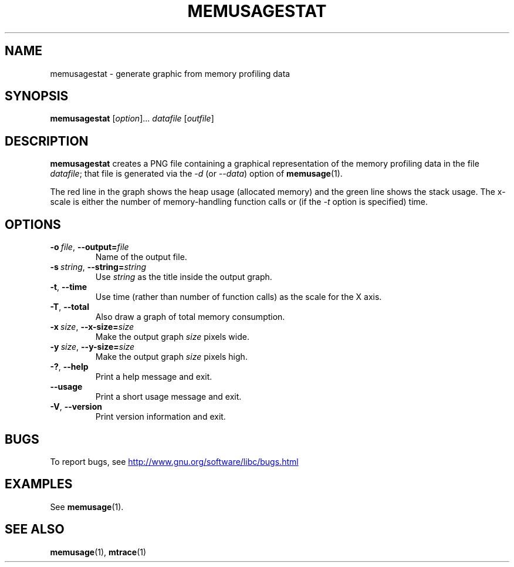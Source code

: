 .\" Copyright (c) 2013, Peter Schiffer <pschiffe@redhat.com>
.\"
.\" %%%LICENSE_START(GPLv2+_DOC_FULL)
.\" This is free documentation; you can redistribute it and/or
.\" modify it under the terms of the GNU General Public License as
.\" published by the Free Software Foundation; either version 2 of
.\" the License, or (at your option) any later version.
.\"
.\" The GNU General Public License's references to "object code"
.\" and "executables" are to be interpreted as the output of any
.\" document formatting or typesetting system, including
.\" intermediate and printed output.
.\"
.\" This manual is distributed in the hope that it will be useful,
.\" but WITHOUT ANY WARRANTY; without even the implied warranty of
.\" MERCHANTABILITY or FITNESS FOR A PARTICULAR PURPOSE.  See the
.\" GNU General Public License for more details.
.\"
.\" You should have received a copy of the GNU General Public
.\" License along with this manual; if not, see
.\" <http://www.gnu.org/licenses/>.
.\" %%%LICENSE_END
.TH MEMUSAGESTAT 1 2020-06-09 "GNU" "Linux programmer's manual"
.SH NAME
memusagestat \- generate graphic from memory profiling data
.SH SYNOPSIS
.BR memusagestat " [\fIoption\fR]... \fIdatafile\fR [\fIoutfile\fR]"
.SH DESCRIPTION
.B memusagestat
creates a PNG file containing a graphical representation of the
memory profiling data in the file
.IR datafile ;
that file is generated via the
.I \-d
(or
.IR \-\-data )
option of
.BR memusage (1).
.PP
The red line in the graph shows the heap usage (allocated memory)
and the green line shows the stack usage.
The x-scale is either the number of memory-handling function calls or
(if the
.I \-t
option is specified)
time.
.SH OPTIONS
.TP
.BI \-o\  file \fR,\ \fB\-\-output= file
Name of the output file.
.TP
.BI \-s\  string \fR,\ \fB\-\-string= string
Use
.I string
as the title inside the output graph.
.TP
.B \-t\fR,\ \fB\-\-time
Use time (rather than number of function calls) as the scale for the X axis.
.TP
.B \-T\fR,\ \fB\-\-total
Also draw a graph of total memory consumption.
.TP
.BI \-x\  size \fR,\ \fB\-\-x-size= size
Make the output graph
.I size
pixels wide.
.TP
.BI \-y\  size \fR,\ \fB\-\-y\-size= size
Make the output graph
.I size
pixels high.
.TP
.B \-?\fR,\ \fB\-\-help
Print a help message and exit.
.TP
.B \-\-usage
Print a short usage message and exit.
.TP
.B \-V\fR,\ \fB\-\-version
Print version information and exit.
.SH BUGS
To report bugs, see
.UR http://www.gnu.org/software/libc/bugs.html
.UE
.SH EXAMPLES
See
.BR memusage (1).
.SH SEE ALSO
.BR memusage (1),
.BR mtrace (1)

